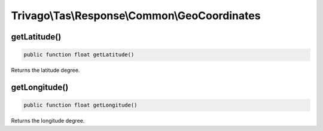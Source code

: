 ====================================================
Trivago\\Tas\\Response\\Common\\GeoCoordinates
====================================================

getLatitude()
=============

.. code-block:: php

    public function float getLatitude()

Returns the latitude degree.


getLongitude()
==============

.. code-block:: php

    public function float getLongitude()

Returns the longitude degree.
